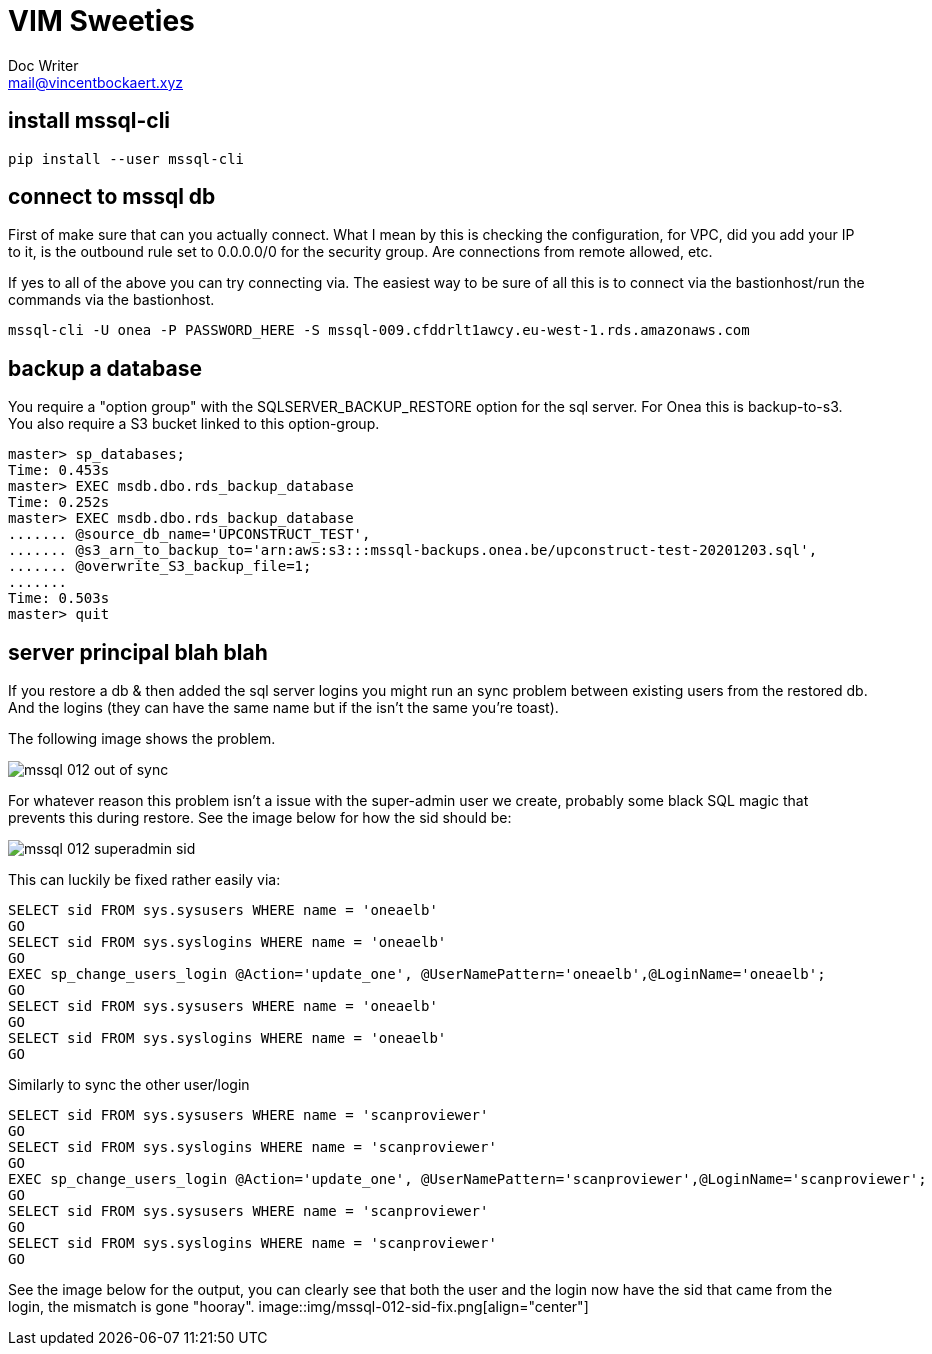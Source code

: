= VIM Sweeties
Doc Writer <mail@vincentbockaert.xyz>
:icons: font
:source-highlighter: highlightjs

== install mssql-cli

[source, bash]
----
pip install --user mssql-cli 
----

== connect to mssql db

First of make sure that can you actually connect.
What I mean by this is checking the configuration, for VPC, did you add your IP to it, is the outbound rule set to 0.0.0.0/0 for the security group.
Are connections from remote allowed, etc.

If yes to all of the above you can try connecting via.
The easiest way to be sure of all this is to connect via the bastionhost/run the commands via the bastionhost.

[source,bash]
----
mssql-cli -U onea -P PASSWORD_HERE -S mssql-009.cfddrlt1awcy.eu-west-1.rds.amazonaws.com
----

== backup a database

You require a "option group" with the SQLSERVER_BACKUP_RESTORE option for the sql server.
For Onea this is backup-to-s3.
You also require a S3 bucket linked to this option-group.

[source,sql]
....
master> sp_databases;                                                                                                                                                                                      
Time: 0.453s
master> EXEC msdb.dbo.rds_backup_database                                                                                                                                                                  
Time: 0.252s
master> EXEC msdb.dbo.rds_backup_database 
....... @source_db_name='UPCONSTRUCT_TEST', 
....... @s3_arn_to_backup_to='arn:aws:s3:::mssql-backups.onea.be/upconstruct-test-20201203.sql', 
....... @overwrite_S3_backup_file=1; 
.......                                                                                                                                                                                                    
Time: 0.503s
master> quit
....

== server principal blah blah 

If you restore a db & then added the sql server logins you might run an sync problem between existing users from the restored db.
And the logins (they can have the same name but if the isn't the same you're toast).

The following image shows the problem.

image::img/mssql-012-out-of-sync.png[align="center"]

For whatever reason this problem isn't a issue with the super-admin user we create, probably some black SQL magic that prevents this during restore.
See the image below for how the sid should be:

image::img/mssql-012-superadmin-sid.png[align="center"]

This can luckily be fixed rather easily via:

[source, sql]
----
SELECT sid FROM sys.sysusers WHERE name = 'oneaelb'
GO
SELECT sid FROM sys.syslogins WHERE name = 'oneaelb'
GO
EXEC sp_change_users_login @Action='update_one', @UserNamePattern='oneaelb',@LoginName='oneaelb';
GO
SELECT sid FROM sys.sysusers WHERE name = 'oneaelb'
GO
SELECT sid FROM sys.syslogins WHERE name = 'oneaelb'
GO
----

.Similarly to sync the other user/login
[source, sql]
----
SELECT sid FROM sys.sysusers WHERE name = 'scanproviewer'
GO
SELECT sid FROM sys.syslogins WHERE name = 'scanproviewer'
GO
EXEC sp_change_users_login @Action='update_one', @UserNamePattern='scanproviewer',@LoginName='scanproviewer';
GO
SELECT sid FROM sys.sysusers WHERE name = 'scanproviewer'
GO
SELECT sid FROM sys.syslogins WHERE name = 'scanproviewer'
GO
----
See the image below for the output, you can clearly see that both the user and the login now have the sid that came from the login, the mismatch is gone "hooray".
image::img/mssql-012-sid-fix.png[align="center"]
